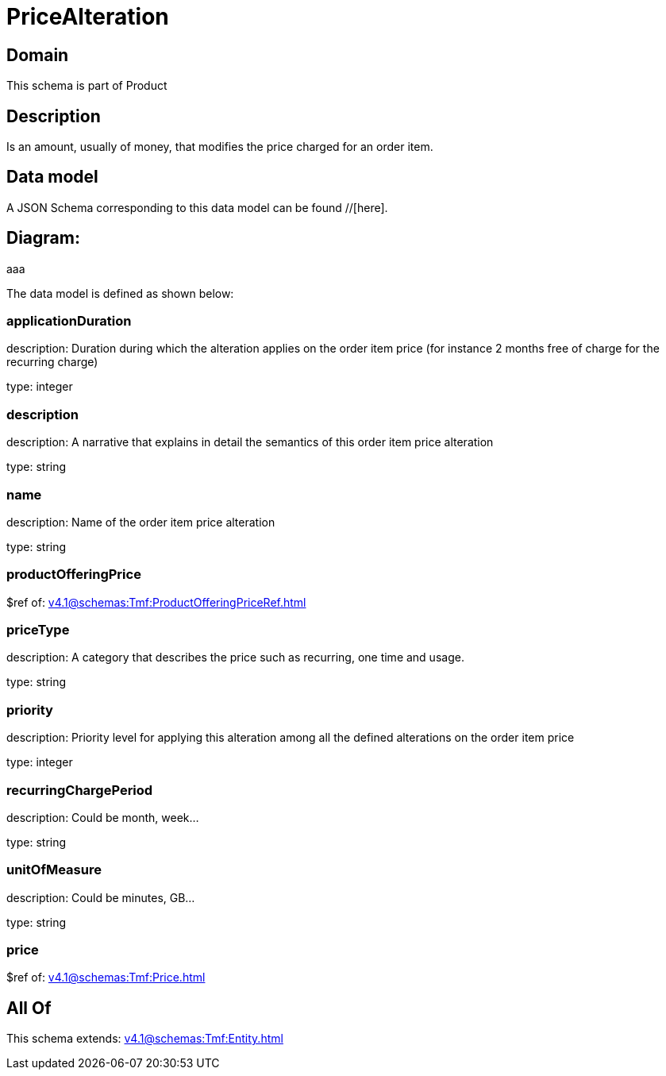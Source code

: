 = PriceAlteration

[#domain]
== Domain

This schema is part of Product

[#description]
== Description
Is an amount, usually of money, that modifies the price charged for an order item.


[#data_model]
== Data model

A JSON Schema corresponding to this data model can be found //[here].

== Diagram:
aaa

The data model is defined as shown below:


=== applicationDuration
description: Duration during which the alteration applies on the order item price (for instance 2 months free of charge for the recurring charge)

type: integer


=== description
description: A narrative that explains in detail the semantics of this order item price alteration

type: string


=== name
description: Name of the order item price alteration

type: string


=== productOfferingPrice
$ref of: xref:v4.1@schemas:Tmf:ProductOfferingPriceRef.adoc[]


=== priceType
description: A category that describes the price such as recurring, one time and usage.

type: string


=== priority
description: Priority level for applying this alteration among all the defined alterations on the order item price

type: integer


=== recurringChargePeriod
description: Could be month, week...

type: string


=== unitOfMeasure
description: Could be minutes, GB...

type: string


=== price
$ref of: xref:v4.1@schemas:Tmf:Price.adoc[]


[#all_of]
== All Of

This schema extends: xref:v4.1@schemas:Tmf:Entity.adoc[]
